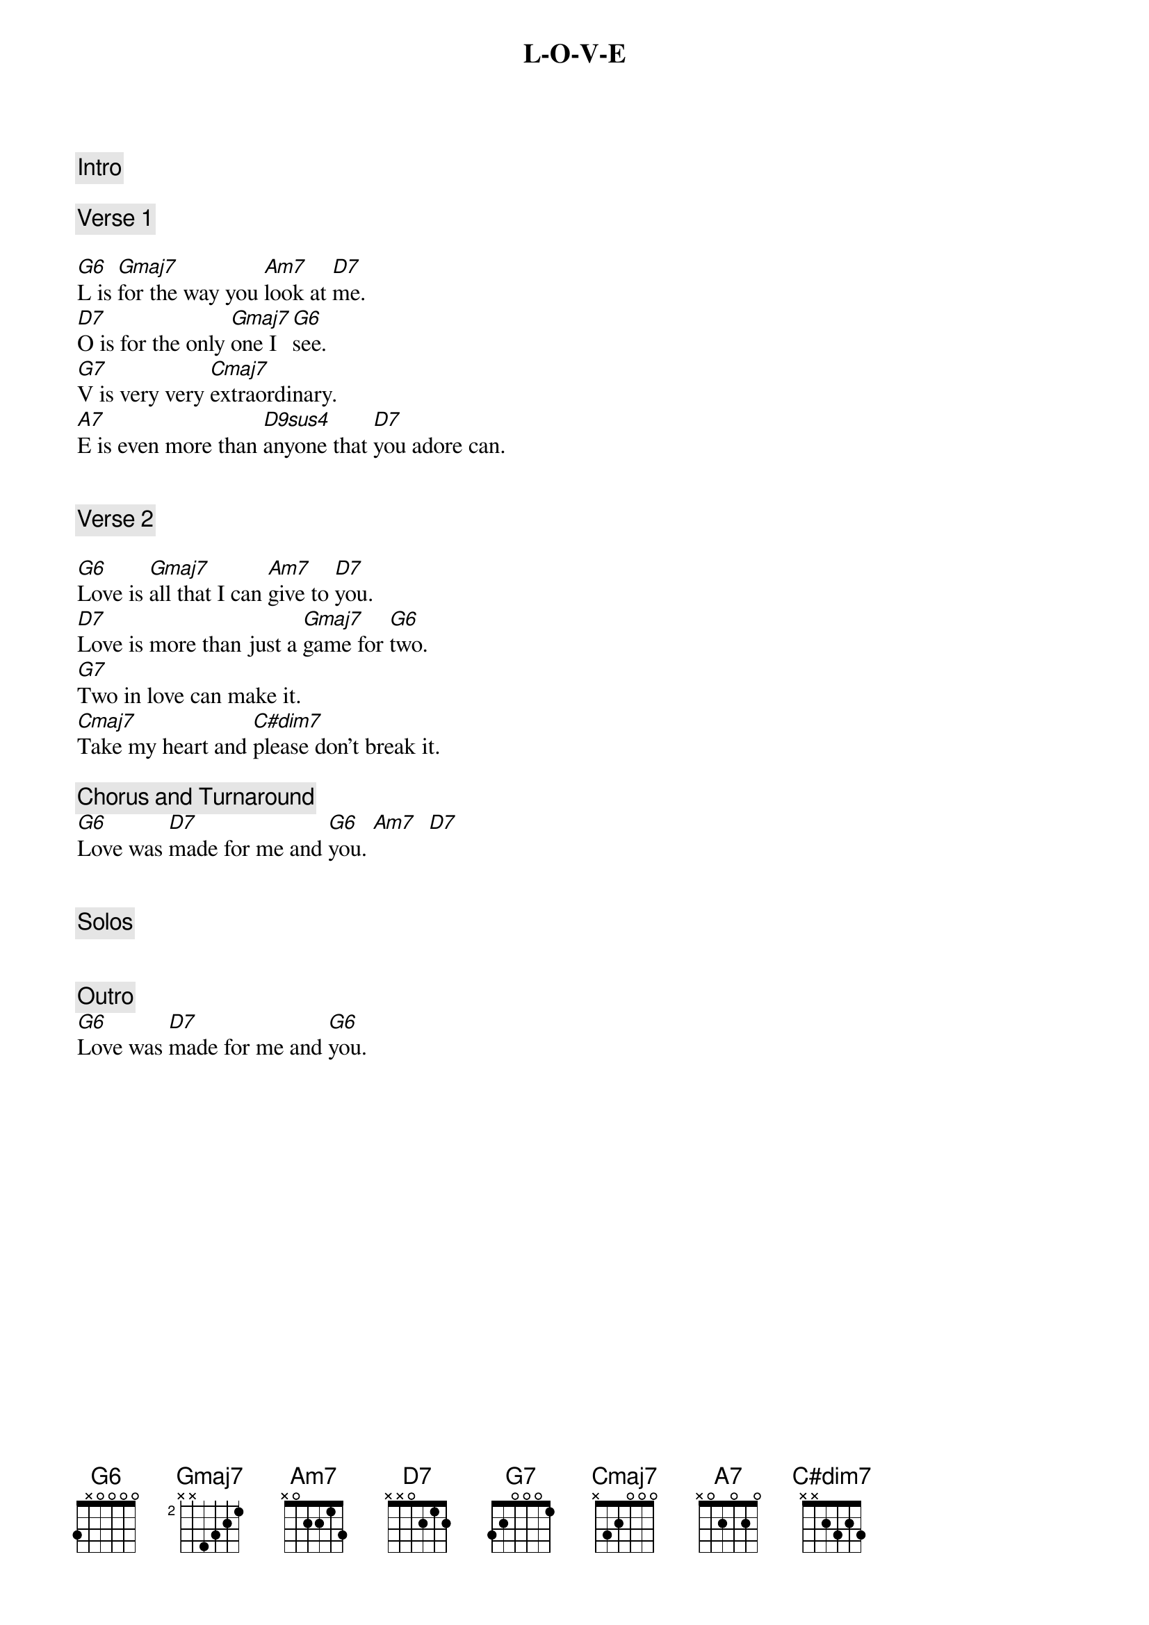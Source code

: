 {title: L-O-V-E}
{artist: Nat King Cole}
{key: G}
{tempo: 78}

{c: Intro}

{c: Verse 1}

{sov}
[G6]L is [Gmaj7]for the way you [Am7]look at [D7]me.
[D7]O is for the only [Gmaj7]one I [G6]see.
[G7]V is very very [Cmaj7]extraordinary.
[A7]E is even more than [D9sus4]anyone that [D7]you adore can.
{eov}


{c: Verse 2}

{sov}
[G6]Love is [Gmaj7]all that I can [Am7]give to [D7]you.
[D7]Love is more than just a [Gmaj7]game for [G6]two.
[G7]Two in love can make it.
[Cmaj7]Take my heart and [C#dim7]please don't break it.
{eov}

{c: Chorus and Turnaround}
[G6]Love was [D7]made for me and [G6]you. [Am7]  [D7]


{c: Solos}


{c: Outro}
[G6]Love was [D7]made for me and [G6]you.
